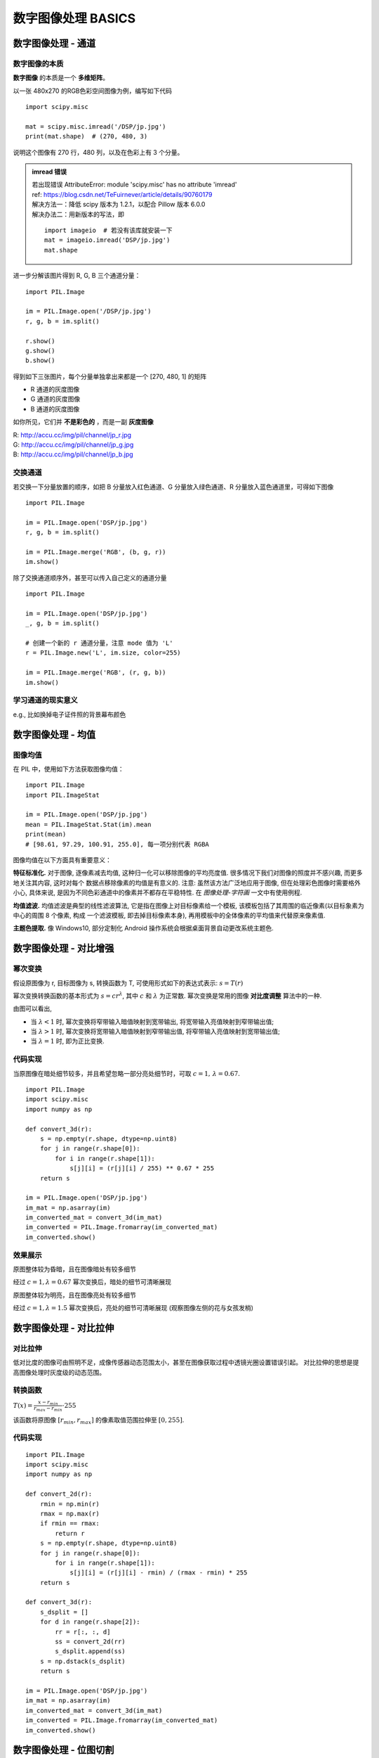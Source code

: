 ===================================
数字图像处理 BASICS
===================================


-----------------------------------
数字图像处理 - 通道
-----------------------------------

数字图像的本质
===================================

**数字图像** 的本质是一个 **多维矩阵**。

以一张 480x270 的RGB色彩空间图像为例，编写如下代码

.. image:: ../../../../DSP/jp.jpg

::
    
    import scipy.misc

    mat = scipy.misc.imread('/DSP/jp.jpg')
    print(mat.shape)  # (270, 480, 3)

说明这个图像有 270 行，480 列，以及在色彩上有 3 个分量。

.. admonition:: imread 错误

    | 若出现错误 AttributeError: module 'scipy.misc' has no attribute 'imread' 
    | ref: https://blog.csdn.net/TeFuirnever/article/details/90760179

    | 解决方法一：降低 scipy 版本为 1.2.1，以配合 Pillow 版本 6.0.0 
    | 解决办法二：用新版本的写法，即

    ::

        import imageio  # 若没有该库就安装一下
        mat = imageio.imread('DSP/jp.jpg')
        mat.shape

进一步分解该图片得到 R, G, B 三个通道分量：

::

    import PIL.Image

    im = PIL.Image.open('/DSP/jp.jpg')
    r, g, b = im.split()

    r.show()
    g.show()
    b.show()

得到如下三张图片，每个分量单独拿出来都是一个 [270, 480, 1] 的矩阵

- R 通道的灰度图像
- G 通道的灰度图像
- B 通道的灰度图像

如你所见，它们并 **不是彩色的** ，而是一副 **灰度图像**

| R: http://accu.cc/img/pil/channel/jp_r.jpg
| G: http://accu.cc/img/pil/channel/jp_g.jpg
| B: http://accu.cc/img/pil/channel/jp_b.jpg

.. image ../../../../DSP/1_channels_RGB.jpg

.. image:: http://accu.cc/img/pil/channel/jp_r.jpg
.. image:: http://accu.cc/img/pil/channel/jp_g.jpg
.. image:: http://accu.cc/img/pil/channel/jp_b.jpg

交换通道
===================================

若交换一下分量放置的顺序，如把 B 分量放入红色通道、G 分量放入绿色通道、R 分量放入蓝色通道里，可得如下图像

::

    import PIL.Image

    im = PIL.Image.open('DSP/jp.jpg')
    r, g, b = im.split()

    im = PIL.Image.merge('RGB', (b, g, r))
    im.show()

.. image:: http://accu.cc/img/pil/channel/jp_bgr.jpg

除了交换通道顺序外，甚至可以传入自己定义的通道分量

::

    import PIL.Image

    im = PIL.Image.open('DSP/jp.jpg')
    _, g, b = im.split()

    # 创建一个新的 r 通道分量，注意 mode 值为 'L'
    r = PIL.Image.new('L', im.size, color=255)

    im = PIL.Image.merge('RGB', (r, g, b))
    im.show()

.. image:: http://accu.cc/img/pil/channel/jp_r255.jpg

学习通道的现实意义
===================================

e.g., 比如换掉电子证件照的背景幕布颜色


-----------------------------------
数字图像处理 - 均值
-----------------------------------

图像均值
===================================

在 PIL 中，使用如下方法获取图像均值：

::

    import PIL.Image
    import PIL.ImageStat

    im = PIL.Image.open('DSP/jp.jpg')
    mean = PIL.ImageStat.Stat(im).mean
    print(mean)
    # [98.61, 97.29, 100.91, 255.0], 每一项分别代表 RGBA

图像均值在以下方面具有重要意义：

**特征标准化.** 对于图像, 逐像素减去均值, 这种归一化可以移除图像的平均亮度值. 很多情况下我们对图像的照度并不感兴趣, 而更多地关注其内容, 这时对每个 数据点移除像素的均值是有意义的. 注意: 虽然该方法广泛地应用于图像, 但在处理彩色图像时需要格外小心, 具体来说, 是因为不同色彩通道中的像素并不都存在平稳特性. 在 *图像处理-字符画* 一文中有使用例程.

**均值滤波.** 均值滤波是典型的线性滤波算法, 它是指在图像上对目标像素给一个模板, 该模板包括了其周围的临近像素(以目标象素为中心的周围 8 个像素, 构成 一个滤波模板, 即去掉目标像素本身), 再用模板中的全体像素的平均值来代替原来像素值.

**主题色提取.** 像 Windows10, 部分定制化 Android 操作系统会根据桌面背景自动更改系统主题色.


-----------------------------------
数字图像处理 - 对比增强
-----------------------------------


幂次变换
===================================

假设原图像为 r, 目标图像为 s, 转换函数为 T, 可使用形式如下的表达式表示: :math:`s=T(r)`

幂次变换转换函数的基本形式为 :math:`s=cr^\lambda`, 其中 :math:`c` 和 :math:`\lambda` 为正常数. 幂次变换是常用的图像 **对比度调整** 算法中的一种.

.. image:: http://accu.cc/img/pil/contrast/power_law.jpg

由图可以看出, 

- 当 :math:`\lambda < 1` 时, 幂次变换将窄带输入暗值映射到宽带输出, 将宽带输入亮值映射到窄带输出值; 
- 当 :math:`\lambda > 1` 时, 幂次变换将宽带输入暗值映射到窄带输出值, 将窄带输入亮值映射到宽带输出值; 
- 当 :math:`\lambda = 1` 时, 即为正比变换.

代码实现
===================================

当原图像在暗处细节较多，并且希望忽略一部分亮处细节时，可取 :math:`c=1, \, \lambda=0.67.`

::

    import PIL.Image
    import scipy.misc
    import numpy as np

    def convert_3d(r):
        s = np.empty(r.shape, dtype=np.uint8)
        for j in range(r.shape[0]):
            for i in range(r.shape[1]):
                s[j][i] = (r[j][i] / 255) ** 0.67 * 255
        return s

    im = PIL.Image.open('DSP/jp.jpg')
    im_mat = np.asarray(im)
    im_converted_mat = convert_3d(im_mat)
    im_converted = PIL.Image.fromarray(im_converted_mat)
    im_converted.show()

效果展示
===================================

原图整体较为昏暗，且在图像暗处有较多细节

.. image:: http://accu.cc/img/pil/contrast/sample1.jpg

经过 :math:`c=1, \lambda=0.67` 幂次变换后，暗处的细节可清晰展现

.. image:: http://accu.cc/img/pil/contrast/sample2.jpg

原图整体较为明亮，且在图像亮处有较多细节

.. image:: http://accu.cc/img/pil/contrast/sample3.jpg

经过 :math:`c=1, \lambda=1.5` 幂次变换后，亮处的细节可清晰展现 (观察图像左侧的花与女孩发梢)

.. image:: http://accu.cc/img/pil/contrast/sample4.jpg


-----------------------------------
数字图像处理 - 对比拉伸
-----------------------------------

对比拉伸
===================================

低对比度的图像可由照明不足，成像传感器动态范围太小，甚至在图像获取过程中透镜光圈设置错误引起。
对比拉伸的思想是提高图像处理时灰度级的动态范围。

转换函数
===================================

:math:`T(x) = \frac{ x - r_{min} }{ r_{max} - r_{min} } \cdot 255`

该函数将原图像 :math:`[r_{min}, r_{max}]` 的像素取值范围拉伸至 :math:`[0, 255]`.

代码实现
===================================

::

    import PIL.Image
    import scipy.misc
    import numpy as np

    def convert_2d(r):
        rmin = np.min(r)
        rmax = np.max(r)
        if rmin == rmax:
            return r
        s = np.empty(r.shape, dtype=np.uint8)
        for j in range(r.shape[0]):
            for i in range(r.shape[1]):
                s[j][i] = (r[j][i] - rmin) / (rmax - rmin) * 255
        return s

    def convert_3d(r):
        s_dsplit = []
        for d in range(r.shape[2]):
            rr = r[:, :, d]
            ss = convert_2d(rr)
            s_dsplit.append(ss)
        s = np.dstack(s_dsplit)
        return s

    im = PIL.Image.open('DSP/jp.jpg')
    im_mat = np.asarray(im)
    im_converted_mat = convert_3d(im_mat)
    im_converted = PIL.Image.fromarray(im_converted_mat)
    im_converted.show()


-----------------------------------
数字图像处理 - 位图切割
-----------------------------------

位图切割
===================================

设一幅灰度图像中的每一个像素都由 8 比特表示，则图像转换为由 8 张 1 比特平面组成，其范围从最低有效位的位平面 0 到最高有效位的位平面 7. 
在 8 比特字节中，平面 0 包含图像中像素的最低有效位，而平面 7 则包含最高有效位。
较高阶位 (尤其是前 4 位) 包含了大多数在视觉上很重要的数据。

代码实现
===================================

::

    import PIL.Image
    import scipy.misc
    import numpy as np

    flat = 7

    def convert_2d(r):
        s = np.empty(r.shape, dtype=np.uint8)
        for j in range(r.shape[0]):
            for i in range(r.shape[1]):
                bits = bin(r[j][i])[2:].rjust(8, '0')
                fill = int(bits[-flat - 1])
                s[j][i] = 255 if fill else 0
        return s

    im = PIL.Image.open('DSP/jp.jpg')
    im = im.convert('L')
    im_mat = np.asarray(im)
    im_converted_mat = convert_2d(im_mat)
    im_convert = PIL.fromarray(im_converted_mat)
    im_convert.show()

实验结果
===================================

原图

.. image:: http://accu.cc/img/pil/bit/jp.jpg

| 第 7 个位平面
| 第 6 个位平面

.. image:: http://accu.cc/img/pil/bit/jp_bit7.jpg
.. image:: http://accu.cc/img/pil/bit/jp_bit6.jpg

| 第 5 个位平面
| 第 4 个位平面

.. image:: http://accu.cc/img/pil/bit/jp_bit5.jpg
.. image:: http://accu.cc/img/pil/bit/jp_bit4.jpg

| 第 3 个位平面
| 第 2 个位平面

.. image:: http://accu.cc/img/pil/bit/jp_bit3.jpg
.. image:: http://accu.cc/img/pil/bit/jp_bit2.jpg

| 第 1 个位平面
| 第 0 个位平面

.. image:: http://accu.cc/img/pil/bit/jp_bit1.jpg
.. image:: http://accu.cc/img/pil/bit/jp_bit0.jpg


-----------------------------------
数字图像处理 - 直方图均衡化
-----------------------------------

直方图均衡化
===================================

直方图均衡化处理的 **中心思想** 是把原始图像的灰度直方图从比较集中的某个灰度区间变成在全部灰度范围内的均匀分布. 
直方图均衡化就是对图像进行非线性拉伸, 重新分配图像像素值, 使一定灰度范围内的像素数量大致相同. 
直方图均衡化就是把给定图像的直方图分布改变成"均匀"分布直方图分布.

假设输入是一张 8 比特灰度图 (即灰度级为 0 至 255), 则任意灰度级的概率函数为
:math:`P(r_k) = \frac{ n_k }{n} ,\, k\in [0,255]`

其中 :math:`n_k` 为灰度级为 *k* 的像素个数, *n* 为总像素个数. 设转换函数为 *T*, 则
:math:`s_k = T(n_k) = 255 \sum_{j=0}^k \frac{ n_j }{n}`

代码实现
===================================

::

    import matplotlib.pyplot as plt
    import numpy as np
    import PIL.Image
    import scipy.misc

    def convert_2d(r):
        x = np.zeros([256])
        for i in range(r.shape[0]):
            for j in range(r.shape[1]):
                x[r[i][j]] += 1
        x = x / r.size

        sum_x = np.zeros([256])
        for i, _ in enumerate(x):
            sum_x[i] = sum(x[: i])

        s = np.empty(r.shape, dtype=np.uint8)
        for i in range(r.shape[0]):
            for j in range(r.shape[1]):
                s[i][j] = 255 * sum_x[r[i][j]]
        return s

    im = PIL.Image.open('DSP/jp.jpg')
    im = im.convert('L')
    im_mat = np.asarray(im)

    # 显示输入直方图
    plt.hist(im_mat.reshape([im_mat.size]), 255, normed=1)
    plt.show()

    im_converted_mat = convert_2d(im_mat)

    # 显示输出直方图
    plt.hist(im_converted_mat.reshape([im_converted_mat.size]), 256, normed=1)
    plt.show()

    im_converted = PIL.Image.fromarray(im_converted_mat)
    im_converted.show()

实验结果
===================================

原始直方图

.. image:: http://accu.cc/img/pil/histogram_equalization/hist.jpg

直方图均衡化后的直方图，可以看到图像分布变得均匀

.. image:: http://accu.cc/img/pil/histogram_equalization/hist_converted.jpg


| `im.convert('L')` 后的图像
| 最终 `im_converted` 的图像

.. image:: ../../../../DSP/1_hist_L.png
.. image:: ../../../../DSP/1_hist_af.BMP

-----------------------------------
数字图像处理 - 图像减法
-----------------------------------

图像减法
===================================

两幅图像 :math:`f(x,y)` 与 :math:`h(x,y)` 的差异表示为：
:math:`g(x,y) = f(x,y) - h(x,y)`

图像的差异是通过计算这两幅图像所有对应像素点的差而得出的。
减法处理最主要的作用就是增强两幅图像的差异。
在差值图像中，像素最小取值为 -255，最大取值为 255。
因此显示这一图像需要某种标度。
首先提取最小差值，并且把它的负值加到差值图像的所有像素中，
然后通过 255/Max 值去乘每个像素 (其中 Max 为改进的差值图像中最大像素取值) 将图像中所有像素标定到 0 到 255 范围中。

注意事项
===================================

在 Numpy 中图像存储类型是 uint8，范围是 0-255，
如果图像相减后得到负值，就会截取为 0 值。
因此在处理差值图像时需要将数据以 float 保存。
处理完成后再转换为 uint8. 

代码实现
===================================

:: 

    # 取得原图与其高斯模糊图像的差值图像
    import PIL.Image
    import PIL.ImageFilter
    import scipy.misc
    import numpy as np

    def convert_2d(r, h):
        # 矩阵减法
        s = r - h
        if np.min(s) >= 0 and np.max(s) <= 255:
            return s
        # 线性拉伸
        s = s - np.full(s.shape, np.min(s))
        s = s * 255 / np.max(s)
        s = s.astype(np.uint8)
        return s

    def convert_3d(r, h):
        s_dsplit = []
        for d in range(r.shape[2]):
            rr = r[:, :, d]
            hh = h[:, :, d]
            ss = convert_2d(rr, hh)
            s_dsplit.append(ss)
        s = np.dstack(s_dsplit)
        return s

    im = PIL.Image.open('DSP/jp.jpg')
    im = im.convert('RGB')
    im_mat = np.asarray(im)
    # 高斯模糊
    im_converted = im.filter(PIL.ImageFilter.GaussianBlur(radius=2))
    im_converted_mat = scipy.misc.fromimage(im_converted)
    im_sub_mat = convert_3d(im_mat, im_converted_mat)
    im_sub = PIL.Image.fromarray(im_sub_mat)
    im_sub.show()

.. admonition:: imread 错误

    若出现错误 AttributeError: module 'scipy.misc' has no attribute 'fromimage' 

    这是 scipy 的版本问题，可以使用 np.asarray 来代替，并保存图片，即

    ::

        im_converted_mat = np.asarray(im_converted)
        im_converted.save('./1_sub.jpg', quality=95)

        im_converted.save('./1_sub.jpg', quality=95, subsampling=0)

    ref: https://blog.csdn.net/weixin_41935140/article/details/83308359

    | 在保存为 JPG/JPEG 格式时，使用默认参数可能会发现图片被严重压缩，使得图片大小被压缩至几十K，其原因在于保存过程中使用压缩算法对图片进行了压缩处理。
    | 若希望图片大小不能变化太大，可使用参数 quality 和 subsampling。

    - quality 参数：保存图片的质量，默认值为 75，范围从 1 (最差) 到 95 (最佳)。使用中应尽量避免高于95的值，100会禁用部分JPEG压缩算法，并导致大文件图像质量几乎没有任何增益。
    - subsampling 参数：子采样，通过实现色度信息的分辨率低于亮度信息来对图像进行编码的实践。可能的子采样值是 0,1 和 2，分别对应于 4:4:4, 4:2:2 和 4:1:1 (或 4:2:0?)。实践中设为 0 即可满足增大图片大小的需求。

**输出结果**

.. image:: http://accu.cc/img/pil/sub/sub.jpg

高斯模糊图像

.. image:: ../../../../DSP/1_sub.jpg


-----------------------------------
数字图像处理 - 加性高斯白噪声与去噪
-----------------------------------

加性高斯白噪声
===================================

加性高斯白噪声 (Additive white Gaussian noise，AWGN) 在通信领域中指的是一种 **功率谱函数是常数 (即白噪声), 且幅度服从高斯分布** 的噪声信号. 这类噪声通常来自感光元件, 且无法避免. 

加噪
===================================

Numpy 中使用 `numpy.random.normal()` 函数生成正态分布数据。

::

    import numpy as np
    import matplotlib.pyplot as plt

    # 生成均值为 0，标准差为 64 的正态分布数据
    data = np.random.normal(0, 64, 1024 * 8)

    # 在 plt 中画出直方图
    plt.hist(data, 256, normed=1)
    plt.show()

为图像添加高斯白噪声. 注意到添加完噪声的图像, 像素值可能低于 0 或高于 255, 此时应该对转换后的图像做一次对比拉伸.

::

    import PIL.Image
    import scipy.misc
    import numpy as np

    def convert_2d(r):
        # 添加均值为 0，标准差为 64 的加性高斯白噪声
        s = r + np.random.normal(0, 64, r.shape)
        if np.min(s) >= 0 and np.max(s) <= 255:
            return s
        # 对比拉伸
        s = s - np.full(s.shape, np.min(s))
        s = s * 255 / np.max(s)
        s = s.astype(np.uint8)
        return s

    def convert_3d(r):
        s_dsplit = []
        for d in range(r.shape[2]):
            rr = r[:, :, d]
            ss = convert_2d(rr)
            s_dsplit.append(ss)
        s = np.dstack(s_dsplit)
        return s

    im = PIL.Image.open('DSP/jp.jpg')
    im = im.convert('RGB')
    im_mat = np.asarray(im)
    im_converted_mat = convert_3d(im_mat)
    im_converted = PIL.Image.fromarray(im_converted_mat)
    im_converted.show()

**加噪后的图像**

.. image:: http://accu.cc/img/pil/agwn/jp_agwn.jpg

高斯噪声的直方图

.. image:: ../../../../DSP/1_noise_gauss.png

去噪
===================================

| 考虑一幅将噪声 :math:`\eta(x,y)` 加入到原始图像 :math:`f(x,y)` 形成的带有噪声的图像 :math:`g(x,y)` ，即：
| :math:`g(x,y) = f(x,y) + \eta(x,y)`

| 这里假设每个坐标点 :math:`(x,y)` 上的噪声都不相关且均值为 0. 
| 我们处理的目标就是通过人为加入一系列噪声图像 :math:`g_i(x,y)` 来减少噪声。
| 如果对 K 幅带有不同噪声的图像取平均值，即
| :math:`\bar{g}(x,y) = \frac{1}{K} \sum_{i=1}^K g_i(x,y) = f(x,y) + \frac{1}{K} \sum_{i=1}^K \eta_i(x,y)`

当 K 足够大时， :math:`\frac{1}{K} \sum_{i=1}^K \eta_i(x,y)` 趋近于 0，因此
:math:`\bar{g}(x,y) = f(x,y)`

下面尝试对上述图片取 K=128 进行去噪

::

    import PIL.Image
    import scipy.misc
    import numpy as np

    def convert_2d(r):
        # 添加均值为 0，标准差为 64 的加性高斯白噪声
        s = r + np.random.normal(0, 64, r.shape)
        if np.min(s) >= 0 and np.max(s) <= 255:
            return s
        # 对比拉伸
        s = s - np.full(s.shape, np.min(s))
        s = s * 255 / np.max(s)
        s = s.astype(np.uint8)
        return s

    def convert_3d(r):
        s_dsplit = []
        for d in range(r.shape[2]):
            rr = r[:, :, d]
            ss = convert_2d(rr)
            s_dsplit.append(ss)
        s = np.dstack(s_dsplit)
        return s

    im = PIL.Image.open('DSP/jp.jpg')
    im_mat = np.asarray(im)

    k = 128

    im_converted_mat = np.zeros(im_mat.shape)
    for i in range(k):
        im_converted_mat += convert_3d(im_mat)

    im_converted_mat = im_converted_mat / k
    im_converted_mat = im_converted_mat - np.full(im_converted_mat.shape, np.min(im_converted_mat))
    im_converted_mat = im_converted_mat * 255 / np.max(im_converted_mat)
    im_converted_mat = im_converted_mat.astype(np.uint8)

    im_converted = PIL.Image.fromarray(im_converted_mat)
    im_converted.show()

**去噪后的图像**

.. image:: http://accu.cc/img/pil/agwn/jp_denoise.jpg

可见去噪后的图像已十分接近于原始图像了。
读者可自由选取 K=4, K=16 等不同值查看去噪效果。


| K = 64
| K = 32

.. image:: ../../../../DSP/1_noise_k64.jpg
.. image:: ../../../../DSP/1_noise_k32.jpg

| K = 16
| K = 4

.. image:: ../../../../DSP/1_noise_k16.jpg
.. image:: ../../../../DSP/1_noise_k4.jpg

